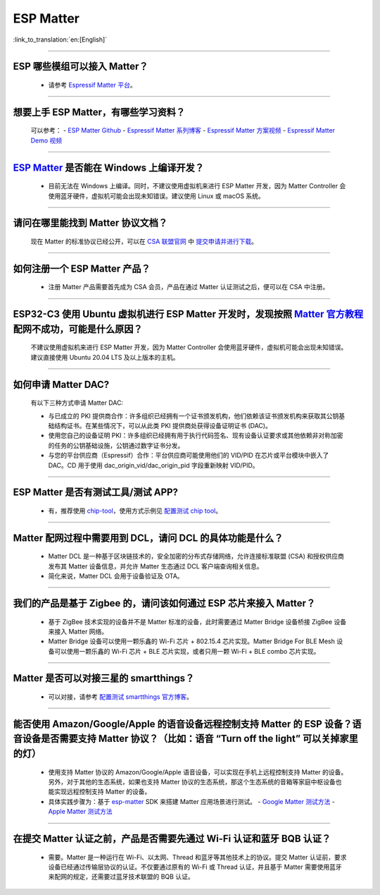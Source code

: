 ESP Matter
==========

:link_to_translation:`en:[English]`

.. raw:: html

   <style>
   body {counter-reset: h2}
     h2 {counter-reset: h3}
     h2:before {counter-increment: h2; content: counter(h2) ". "}
     h3:before {counter-increment: h3; content: counter(h2) "." counter(h3) ". "}
     h2.nocount:before, h3.nocount:before, { content: ""; counter-increment: none }
   </style>

--------------

ESP 哪些模组可以接入 Matter？
-------------------------------------------

  - 请参考 `Espressif Matter 平台 <https://docs.espressif.com/projects/esp-matter/en/main/esp32/introduction.html#espressif-matter-platforms>`_。

------------------

想要上手 ESP Matter，有哪些学习资料？
-------------------------------------------

  可以参考：
  - `ESP Matter Github <https://github.com/espressif/esp-matter>`_
  - `Espressif Matter 系列博客 <https://zhuanlan.zhihu.com/p/469263457>`_
  - `Espressif Matter 方案视频 <https://www.bilibili.com/video/BV1sV4y1x74U>`_
  - `Espressif Matter Demo 视频 <https://www.bilibili.com/video/BV1ha411K7p2>`_
  

------------------

`ESP Matter <https://github.com/espressif/esp-matter>`_ 是否能在 Windows 上编译开发？
-------------------------------------------------------------------------------------------------------------------------------------

  - 目前无法在 Windows 上编译。同时，不建议使用虚拟机来进行 ESP Matter 开发，因为 Matter Controller 会使用蓝牙硬件，虚拟机可能会出现未知错误。建议使用 Linux 或 macOS 系统。

------------------

请问在哪里能找到 Matter 协议文档？
-----------------------------------------------------------------------

  现在 Matter 的标准协议已经公开，可以在 `CSA 联盟官网 <https://csa-iot.org/all-solutions/matter/>`_ 中 `提交申请并进行下载 <https://csa-iot.org/developer-resource/specifications-download-request/>`_。

---------------------

如何注册一个 ESP Matter 产品？
----------------------------------------------------------------------------------------------------------------------

  - 注册 Matter 产品需要首先成为 CSA 会员，产品在通过 Matter 认证测试之后，便可以在 CSA 中注册。

---------------------

ESP32-C3 使用 Ubuntu 虚拟机进行 ESP Matter 开发时，发现按照 `Matter 官方教程 <https://github.com/project-chip/connectedhomeip/blob/master/docs/guides/python_chip_controller_building.md>`_ 配网不成功，可能是什么原因？
------------------------------------------------------------------------------------------------------------------------------------------------------------------------------------------------------------------------------------------------------------------------------------------------------

  不建议使用虚拟机来进行 ESP Matter 开发，因为 Matter Controller 会使用蓝牙硬件，虚拟机可能会出现未知错误。建议直接使用 Ubuntu 20.04 LTS 及以上版本的主机。

---------------------

如何申请 Matter DAC?
----------------------------------------------------------------------------------------------------------------------

  有以下三种方式申请 Matter DAC:

  - 与已成立的 PKI 提供商合作：许多组织已经拥有一个证书颁发机构，他们依赖该证书颁发机构来获取其公钥基础结构证书。在某些情况下，可以从此类 PKI 提供商处获得设备证明证书 (DAC)。
  - 使用您自己的设备证明 PKI：许多组织已经拥有用于执行代码签名、现有设备认证要求或其他依赖非对称加密的任务的公钥基础设施，公钥通过数字证书分发。
  - 与您的平台供应商（Espressif）合作：平台供应商可能使用他们的 VID/PID 在芯片或平台模块中嵌入了 DAC。CD 用于使用 dac_origin_vid/dac_origin_pid 字段重新映射 VID/PID。

---------------------

ESP Matter 是否有测试工具/测试 APP?
----------------------------------------------------------------------------------------------------------------------

  - 有，推荐使用 `chip-tool <https://github.com/project-chip/connectedhomeip/blob/master/docs/guides/chip_tool_guide.md>`_，使用方式示例见 `配置测试 chip tool <https://docs.espressif.com/projects/esp-matter/en/main/esp32/developing.html#test-setup-chip-tool>`_。

---------------------

Matter 配网过程中需要用到 DCL，请问 DCL 的具体功能是什么？
----------------------------------------------------------------------------------------------------------------------

  - Matter DCL 是一种基于区块链技术的，安全加密的分布式存储网络，允许连接标准联盟 (CSA) 和授权供应商发布其 Matter 设备信息，并允许 Matter 生态通过 DCL 客户端查询相关信息。
  - 简化来说，Matter DCL 会用于设备验证及 OTA。

---------------------

我们的产品是基于 Zigbee 的，请问该如何通过 ESP 芯片来接入 Matter？
----------------------------------------------------------------------------------------------------------------------

  - 基于 ZigBee 技术实现的设备并不是 Matter 标准的设备，此时需要通过 Matter Bridge 设备桥接 ZigBee 设备来接入 Matter 网络。
  - Matter Bridge 设备可以使用一颗乐鑫的 Wi-Fi 芯片 + 802.15.4 芯片实现。Matter Bridge For BLE Mesh 设备可以使用一颗乐鑫的 Wi-Fi 芯片 + BLE 芯片实现，或者只用一颗 Wi-Fi + BLE combo 芯片实现。

---------------------

Matter 是否可以对接三星的 smartthings？
----------------------------------------------------------------------------------------------------------------------

  - 可以对接，请参考 `配置测试 smartthings 官方博客 <https://blog.smartthings.com/roundups/smartthings-tests-matter-compatible-products-in-anticipation-of-new-smart-home-standard/>`_。

---------------------

能否使用 Amazon/Google/Apple 的语音设备远程控制支持 Matter 的 ESP 设备？语音设备是否需要支持 Matter 协议？（比如：语音 “Turn off the light” 可以关掉家里的灯）
--------------------------------------------------------------------------------------------------------------------------------------------------------------------------------------------------------------------------------------------------------------------------------------------------------

  - 使用支持 Matter 协议的 Amazon/Google/Apple 语音设备，可以实现在手机上远程控制支持 Matter 的设备。另外，对于其他的生态系统，如果也支持 Matter 协议的生态系统，那这个生态系统的音箱等家庭中枢设备也能实现远程控制支持 Matter 的设备。
  - 具体实践步骤为：基于 `esp-matter <https://github.com/espressif/esp-matter>`_ SDK 来搭建 Matter 应用场景进行测试。
    - `Google Matter 测试方法 <https://developers.home.google.com/matter/get-started>`_
    - `Apple Matter 测试方法 <https://github.com/project-chip/connectedhomeip/blob/master/docs/guides/darwin.md>`_

----------------

在提交 Matter 认证之前，产品是否需要先通过 Wi-Fi 认证和蓝牙 BQB 认证？
----------------------------------------------------------------------------------------------------------------------------------------------------------------------------------------------------------------------------------------------------

  - 需要。Matter 是一种运行在 Wi-Fi、以太网、Thread 和蓝牙等其他技术上的协议。提交 Matter 认证前，要求设备已经通过传输层协议的认证。不仅要通过原有的 Wi-Fi 或 Thread 认证，并且基于 Matter 需要使用蓝牙来配网的规定，还需要过蓝牙技术联盟的 BQB 认证。
